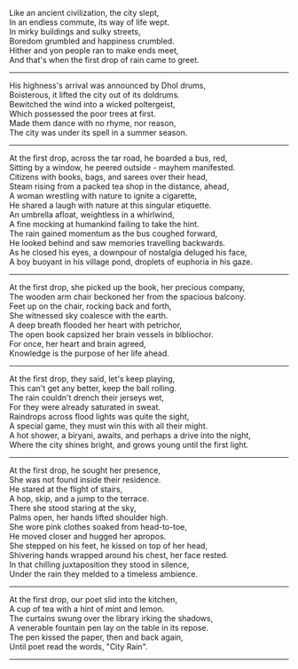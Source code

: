 #+BEGIN_COMMENT
.. title: City Rain
.. slug: cityrain
.. date: 2021-04-15 21:29:20 UTC+05:30
.. tags: poem
.. category: English
.. link: 
.. description: 
.. type: text
.. status: 
#+END_COMMENT

#+OPTIONS: \n:t

# Before Rain
Like an ancient civilization, the city slept,
In an endless commute, its way of life wept.
In mirky buildings and sulky streets,  
Boredom grumbled and happiness crumbled.
Hither and yon people ran to make ends meet,
And that's when the first drop of rain came to greet.

--------------------------------------------------

# Arrival
His highness's arrival was announced by Dhol drums,
Boisterous, it lifted the city out of its doldrums.
Bewitched the wind into a wicked poltergeist,
Which possessed the poor trees at first.
Made them dance with no rhyme, nor reason,
The city was under its spell in a summer season.

--------------------------------------------------

# Bus Journey
At the first drop, across the tar road, he boarded a bus, red,
Sitting by a window, he peered outside - mayhem manifested.
Citizens with books, bags, and sarees over their head,
Steam rising from a packed tea shop in the distance, ahead,
A woman wrestling with nature to ignite a cigarette,
He shared a laugh with nature at this singular etiquette.
An umbrella afloat, weightless in a whirlwind, 
A fine mocking at humankind failing to take the hint.
The rain gained momentum as the bus coughed forward,
He looked behind and saw memories travelling backwards.
As he closed his eyes, a downpour of nostalgia deluged his face,
A boy buoyant in his village pond, droplets of euphoria in his gaze.

--------------------------------------------------

# reader
At the first drop, she picked up the book, her precious company,
The wooden arm chair beckoned her from the spacious balcony.
Feet up on the chair, rocking back and forth,
She witnessed sky coalesce with the earth.
A deep breath flooded her heart with petrichor,
The open book capsized her brain vessels in bibliochor.
For once, her heart and brain agreed,
Knowledge is the purpose of her life ahead.

--------------------------------------------------

# football
At the first drop, they said, let's keep playing,
This can't get any better, keep the ball rolling.
The rain couldn't drench their jerseys wet,
For they were already saturated in sweat.
Raindrops across flood lights was quite the sight,
A special game, they must win this with all their might.
A hot shower, a biryani, awaits, and perhaps a drive into the night,
Where the city shines bright, and grows young until the first light.

--------------------------------------------------

# Sensual Couple
At the first drop, he sought her presence,
She was not found inside their residence.
He stared at the flight of stairs,
A hop, skip, and a jump to the terrace.
There she stood staring at the sky,
Palms open, her hands lifted shoulder high.
She wore pink clothes soaked from head-to-toe,
He moved closer and hugged her apropos.
She stepped on his feet, he kissed on top of her head,
Shivering hands wrapped around his chest, her face rested.
In that chilling juxtaposition they stood in silence,
Under the rain they melded to a timeless ambience.

--------------------------------------------------

# poet
At the first drop, our poet slid into the kitchen,
A cup of tea with a hint of mint and lemon.
The curtains swung over the library irking the shadows,
A venerable fountain pen lay on the table in its repose.
The pen kissed the paper, then and back again,
Until poet read the words, "City Rain".

--------------------------------------------------
